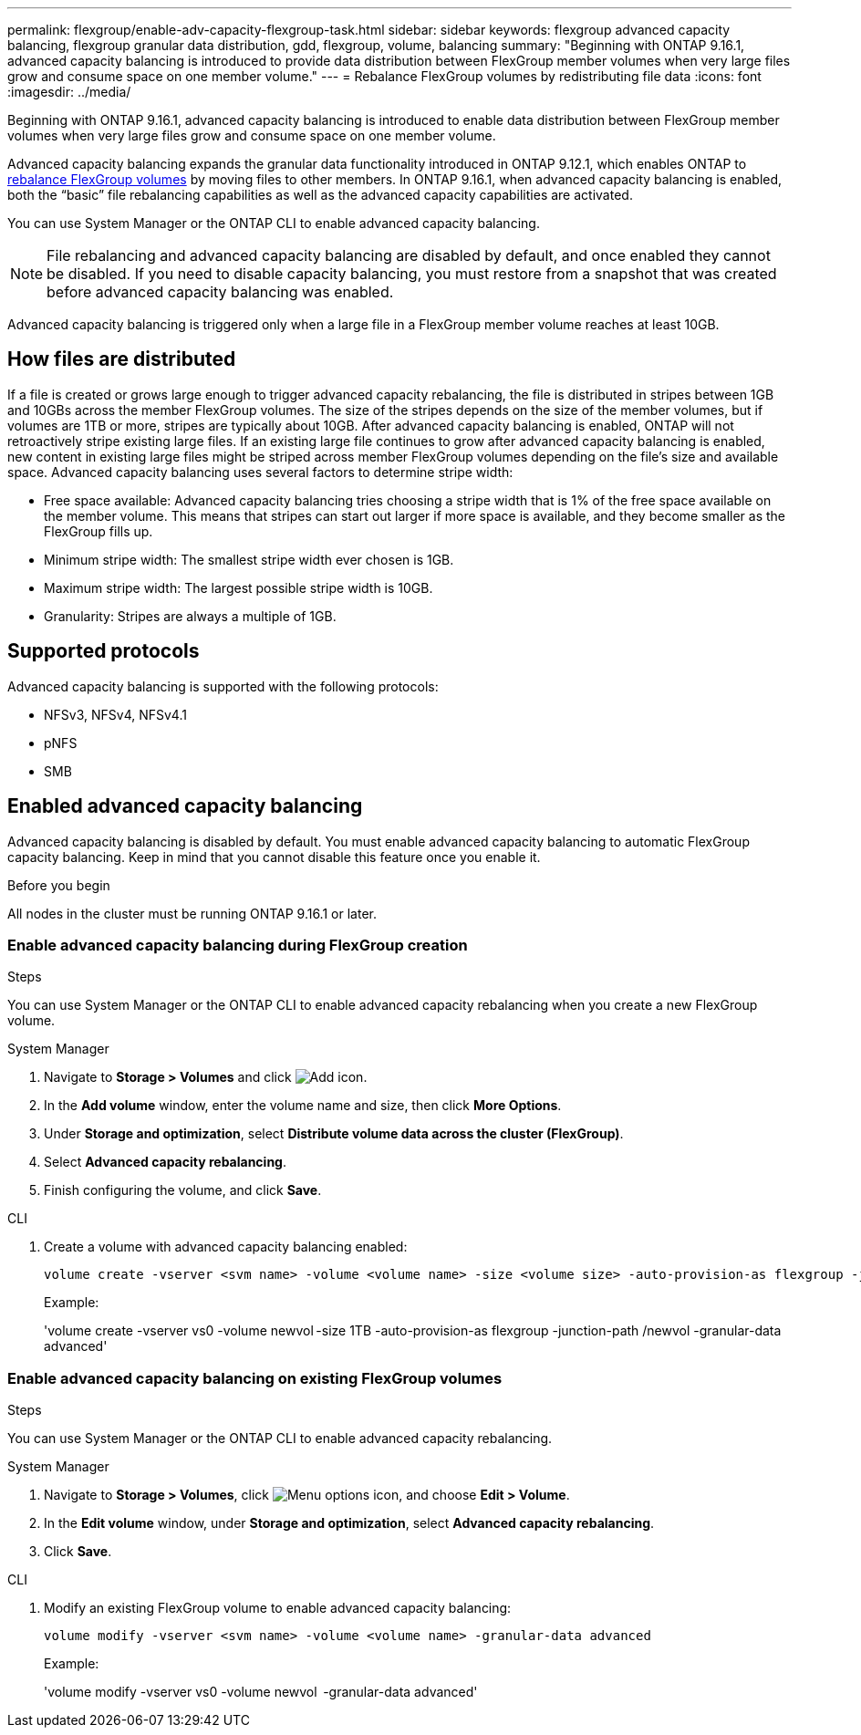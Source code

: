 ---
permalink: flexgroup/enable-adv-capacity-flexgroup-task.html
sidebar: sidebar
keywords: flexgroup advanced capacity balancing, flexgroup granular data distribution, gdd, flexgroup, volume, balancing
summary: "Beginning with ONTAP 9.16.1, advanced capacity balancing is introduced to provide data distribution between FlexGroup member volumes when very large files grow and consume space on one member volume."
---
= Rebalance FlexGroup volumes by redistributing file data
:icons: font
:imagesdir: ../media/

[.lead]
Beginning with ONTAP 9.16.1, advanced capacity balancing is introduced to enable data distribution between FlexGroup member volumes when very large files grow and consume space on one member volume. 

Advanced capacity balancing expands the granular data functionality introduced in ONTAP 9.12.1, which enables ONTAP to link:manage-flexgroup-rebalance-task.adoc[rebalance FlexGroup volumes] by moving files to other members. In ONTAP 9.16.1, when advanced capacity balancing is enabled, both the “basic” file rebalancing capabilities as well as the advanced capacity capabilities are activated. 

You can use System Manager or the ONTAP CLI to enable advanced capacity balancing.

[NOTE]
====
File rebalancing and advanced capacity balancing are disabled by default, and once enabled they cannot be disabled. If you need to disable capacity balancing, you must restore from a snapshot that was created before advanced capacity balancing was enabled. 
====

Advanced capacity balancing is triggered only when a large file in a FlexGroup member volume reaches at least 10GB.

== How files are distributed
If a file is created or grows large enough to trigger advanced capacity rebalancing, the file is distributed in stripes between 1GB and 10GBs across the member FlexGroup volumes. The size of the stripes depends on the size of the member volumes, but if volumes are 1TB or more, stripes are typically about 10GB. 
After advanced capacity balancing is enabled, ONTAP will not retroactively stripe existing large files. If an existing large file continues to grow after advanced capacity balancing is enabled, new content in existing large files might be striped across member FlexGroup volumes depending on the file’s size and available space.
Advanced capacity balancing uses several factors to determine stripe width: 

* Free space available: Advanced capacity balancing tries choosing a stripe width that is 1% of the free space available on the member volume. This means that stripes can start out larger if more space is available, and they become smaller as the FlexGroup fills up.

* Minimum stripe width: The smallest stripe width ever chosen is 1GB.

* Maximum stripe width: The largest possible stripe width is 10GB.

* Granularity: Stripes are always a multiple of 1GB.

== Supported protocols
Advanced capacity balancing is supported with the following protocols:

* NFSv3, NFSv4, NFSv4.1
* pNFS
* SMB

== Enabled advanced capacity balancing

Advanced capacity balancing is disabled by default. You must enable advanced capacity balancing to automatic FlexGroup capacity balancing. Keep in mind that you cannot disable this feature once you enable it. 

.Before you begin
All nodes in the cluster must be running ONTAP 9.16.1 or later.

=== Enable advanced capacity balancing during FlexGroup creation

.Steps

You can use System Manager or the ONTAP CLI to enable advanced capacity rebalancing when you create a new FlexGroup volume.

[role="tabbed-block"]
====

.System Manager
--

. Navigate to *Storage > Volumes* and click image:icon_add_blue_bg.gif[Add icon].
. In the *Add volume* window, enter the volume name and size, then click *More Options*.
. Under *Storage and optimization*, select *Distribute volume data across the cluster (FlexGroup)*.
. Select *Advanced capacity rebalancing*.
. Finish configuring the volume, and click *Save*.

--
.CLI
--
. Create a volume with advanced capacity balancing enabled:
+
[source,cli]
----
volume create -vserver <svm name> -volume <volume name> -size <volume size> -auto-provision-as flexgroup -junction-path /<path> -granular-data advanced
----
+
Example:
+
'volume create -vserver vs0 -volume newvol -size 1TB -auto-provision-as flexgroup -junction-path /newvol -granular-data advanced'
--
====

=== Enable advanced capacity balancing on existing FlexGroup volumes

.Steps

You can use System Manager or the ONTAP CLI to enable advanced capacity rebalancing.

[role="tabbed-block"]
====

.System Manager
--

. Navigate to *Storage > Volumes*, click image:icon_kabob.gif[Menu options icon], and choose *Edit > Volume*.
. In the *Edit volume* window, under *Storage and optimization*, select *Advanced capacity rebalancing*.
. Click *Save*.

--
.CLI
--
. Modify an existing FlexGroup volume to enable advanced capacity balancing:
+
[source,cli]
----
volume modify -vserver <svm name> -volume <volume name> -granular-data advanced
----
+
Example:
+
'volume modify -vserver vs0 -volume newvol  -granular-data advanced'
--
====

// 2024-Oct-1, ONTAPDOC-2178
